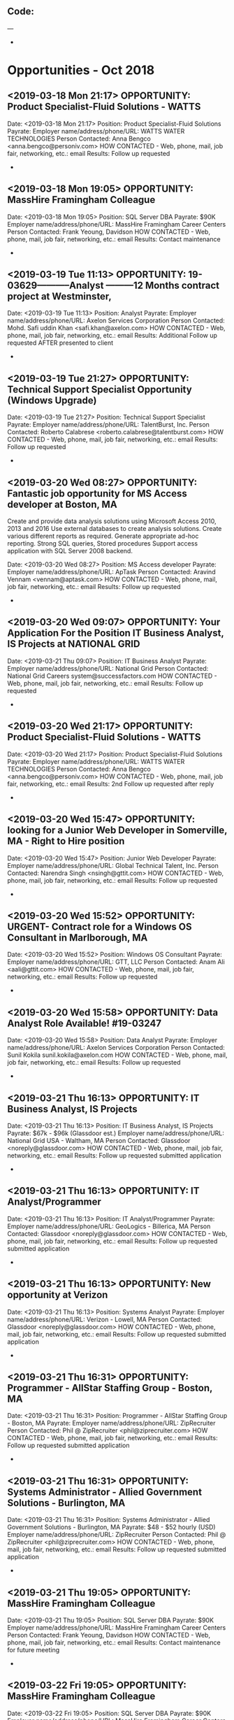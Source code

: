 
** Code:
---
-
* Opportunities - Oct 2018
** <2019-03-18 Mon 21:17> OPPORTUNITY: Product Specialist-Fluid Solutions - WATTS
   Date: <2019-03-18 Mon 21:17> 
   Position: Product Specialist-Fluid Solutions
   Payrate:
   Employer name/address/phone/URL: WATTS WATER TECHNOLOGIES 
   Person Contacted: Anna Bengco <anna.bengco@personiv.com> 
   HOW CONTACTED - Web, phone, mail, job fair, networking, etc.: email
   Results: Follow up requested
-

** <2019-03-18 Mon 19:05> OPPORTUNITY:  MassHire Framingham Colleague 
   Date: <2019-03-18 Mon 19:05>
   Position: SQL Server DBA
   Payrate: $90K
   Employer name/address/phone/URL: MassHire Framingham Career Centers
   Person Contacted: Frank Yeoung, Davidson 
   HOW CONTACTED - Web, phone, mail, job fair, networking, etc.: email
   Results: Contact maintenance
-

** <2019-03-19 Tue 11:13> OPPORTUNITY: 19-03629-----------Analyst ---------12 Months contract project at Westminster,

    Date: <2019-03-19 Tue 11:13> 
    Position: Analyst
    Payrate:
    Employer name/address/phone/URL: Axelon Services Corporation
    Person Contacted: Mohd. Safi uddin Khan <safi.khan@axelon.com>
    HOW CONTACTED - Web, phone, mail, job fair, networking, etc.: email
    Results: Additional Follow up requested AFTER presented to client
 -
** <2019-03-19 Tue 21:27> OPPORTUNITY: Technical Support Specialist Opportunity (Windows Upgrade)
   Date: <2019-03-19 Tue 21:27> 
   Position:  Technical Support Specialist 
   Payrate:
   Employer name/address/phone/URL:  TalentBurst, Inc.
   Person Contacted: Roberto Calabrese <roberto.calabrese@talentburst.com> 
   HOW CONTACTED - Web, phone, mail, job fair, networking, etc.: email
   Results: Follow up requested
-

** <2019-03-20 Wed 08:27> OPPORTUNITY: Fantastic job opportunity for MS Access developer at Boston, MA

Create and provide data analysis solutions using Microsoft Access 2010, 2013 and 2016
    Use external databases to create analysis solutions.
    Create various different reports as required.
    Generate appropriate ad-hoc reporting.
    Strong SQL queries, Stored procedures
    Support access application with SQL Server 2008 backend.



   Date: <2019-03-20 Wed 08:27> 
   Position: MS Access developer 
   Payrate:
   Employer name/address/phone/URL: ApTask 
   Person Contacted: Aravind Vennam <vennam@aptask.com>
   HOW CONTACTED - Web, phone, mail, job fair, networking, etc.: email
   Results: Follow up requested
-
** <2019-03-20 Wed 09:07> OPPORTUNITY: Your Application For the Position IT Business Analyst, IS Projects at NATIONAL GRID 
  
   Date: <2019-03-21 Thu 09:07> 
   Position: IT Business Analyst
   Payrate:
   Employer name/address/phone/URL: National Grid
   Person Contacted: National Grid Careers system@successfactors.com
   HOW CONTACTED - Web, phone, mail, job fair, networking, etc.: email
   Results: Follow up requested
-

** <2019-03-20 Wed 21:17> OPPORTUNITY: Product Specialist-Fluid Solutions - WATTS
   Date: <2019-03-20 Wed 21:17> 
   Position: Product Specialist-Fluid Solutions
   Payrate:
   Employer name/address/phone/URL: WATTS WATER TECHNOLOGIES 
   Person Contacted: Anna Bengco <anna.bengco@personiv.com> 
   HOW CONTACTED - Web, phone, mail, job fair, networking, etc.: email
   Results: 2nd Follow up requested after reply
-
** <2019-03-20 Wed 15:47> OPPORTUNITY: looking for a Junior Web Developer in Somerville, MA - Right to Hire position 
   Date: <2019-03-20 Wed 15:47> 
   Position: Junior Web Developer 
   Payrate:
   Employer name/address/phone/URL: Global Technical Talent, Inc.
   Person Contacted: Narendra Singh <nsingh@gttit.com> 
   HOW CONTACTED - Web, phone, mail, job fair, networking, etc.: email
   Results: Follow up requested
-

** <2019-03-20 Wed 15:52> OPPORTUNITY: URGENT- Contract role for a Windows OS Consultant in Marlborough, MA
   Date: <2019-03-20 Wed 15:52> 
   Position: Windows OS Consultant
   Payrate:
   Employer name/address/phone/URL: GTT, LLC 
   Person Contacted: Anam Ali <aali@gttit.com> 
   HOW CONTACTED - Web, phone, mail, job fair, networking, etc.: email
   Results: Follow up requested
-

** <2019-03-20 Wed 15:58> OPPORTUNITY: Data Analyst Role Available! #19-03247
   Date: <2019-03-20 Wed 15:58> 
   Position: Data Analyst
   Payrate:
   Employer name/address/phone/URL: Axelon Services Corporation
   Person Contacted: Sunil Kokila sunil.kokila@axelon.com
   HOW CONTACTED - Web, phone, mail, job fair, networking, etc.: email
   Results: Follow up requested
-

** <2019-03-21 Thu 16:13> OPPORTUNITY: IT Business Analyst, IS Projects  
   Date: <2019-03-21 Thu 16:13> 
   Position: IT Business Analyst, IS Projects 
   Payrate: $67k - $96k (Glassdoor est.) 
   Employer name/address/phone/URL: National Grid USA - Waltham, MA 
   Person Contacted:  Glassdoor <noreply@glassdoor.com>
   HOW CONTACTED - Web, phone, mail, job fair, networking, etc.: email
   Results: Follow up requested submitted application
-
** <2019-03-21 Thu 16:13> OPPORTUNITY: IT Analyst/Programmer   
   Date: <2019-03-21 Thu 16:13> 
   Position: IT Analyst/Programmer  
   Payrate:  
   Employer name/address/phone/URL: GeoLogics - Billerica, MA 
   Person Contacted:  Glassdoor <noreply@glassdoor.com>
   HOW CONTACTED - Web, phone, mail, job fair, networking, etc.: email
   Results: Follow up requested submitted application
-
** <2019-03-21 Thu 16:13> OPPORTUNITY: New opportunity at Verizon    
   Date: <2019-03-21 Thu 16:13> 
   Position: Systems Analyst  
   Payrate:  
   Employer name/address/phone/URL: Verizon - Lowell, MA
   Person Contacted:  Glassdoor <noreply@glassdoor.com>
   HOW CONTACTED - Web, phone, mail, job fair, networking, etc.: email
   Results: Follow up requested submitted application
-
** <2019-03-21 Thu 16:31> OPPORTUNITY: Programmer - AllStar Staffing Group - Boston, MA 
   Date: <2019-03-21 Thu 16:31> 
   Position: Programmer - AllStar Staffing Group - Boston, MA 
   Payrate:
   Employer name/address/phone/URL: ZipRecruiter
   Person Contacted: Phil @ ZipRecruiter <phil@ziprecruiter.com> 
   HOW CONTACTED - Web, phone, mail, job fair, networking, etc.: email
   Results: Follow up requested submitted application
-
** <2019-03-21 Thu 16:31> OPPORTUNITY: Systems Administrator - Allied Government Solutions - Burlington, MA 
   Date: <2019-03-21 Thu 16:31> 
   Position: Systems Administrator - Allied Government Solutions - Burlington, MA
   Payrate: $48 - $52 hourly (USD)
   Employer name/address/phone/URL: ZipRecruiter
   Person Contacted: Phil @ ZipRecruiter <phil@ziprecruiter.com> 
   HOW CONTACTED - Web, phone, mail, job fair, networking, etc.: email
   Results: Follow up requested submitted application
-
** <2019-03-21 Thu 19:05> OPPORTUNITY:  MassHire Framingham Colleague 
   Date: <2019-03-21 Thu 19:05>
   Position: SQL Server DBA
   Payrate: $90K
   Employer name/address/phone/URL: MassHire Framingham Career Centers
   Person Contacted: Frank Yeoung, Davidson 
   HOW CONTACTED - Web, phone, mail, job fair, networking, etc.: email
   Results: Contact maintenance for future meeting
-
** <2019-03-22 Fri 19:05> OPPORTUNITY:  MassHire Framingham Colleague 
   Date: <2019-03-22 Fri 19:05>
   Position: SQL Server DBA
   Payrate: $90K
   Employer name/address/phone/URL: MassHire Framingham Career Centers
   Person Contacted: Frank Yeoung, Davidson 
   HOW CONTACTED - Web, phone, mail, job fair, networking, etc.: In Person
   Results: Luncheon Networking meeting in Malden Sun Kong restaurant
-
** <2019-03-22 Fri 19:05> OPPORTUNITY:  MassHire Framingham Career Centers
   Date: <2019-03-22 Fri 19:05>
   Position: SQL Server DBA
   Payrate: $90K
   Employer name/address/phone/URL: MassHire Framingham Career Centers
   Person Contacted: Doug Cole <dcole@masshiremsw.com> 
   HOW CONTACTED - Web, phone, mail, job fair, networking, etc.: email
   Results: Notification of Jobfair
-
** <2019-03-22 Fri 19:05> OPPORTUNITY:  MassHire Framingham Career Centers
   Date: <2019-03-22 Fri 19:05>
   Position: SQL Server DBA
   Payrate: $90K
   Employer name/address/phone/URL: MassHire Framingham Career Centers
   Person Contacted: Ed Lawrence <elawrence@masshiremsw.com> 
   HOW CONTACTED - Web, phone, mail, job fair, networking, etc.: email
   Results: Info on salary history questions
-
** <2019-03-22 Fri 10:52> OPPORTUNITY: Windows 10 Administrator Needed! - Worcester, MA 
    Date: <2019-03-22 Fri 10:52> 
    Position: Sr. Windows Administrator - Windows 10 SME
    Payrate:
    Employer name/address/phone/URL: NTT DATA
    Person Contacted: Tiffany Vuong <tiffany.vuong@nttdata.com>
    HOW CONTACTED - Web, phone, mail, job fair, networking, etc.: email
    Results: Follow up requested 
 -

** <2019-03-22 Fri 16:31> OPPORTUNITY: Programmer - AllStar Staffing Group - Boston, MA 
   Date: <2019-03-22 Fri 16:31> 
   Position: Programmer - AllStar Staffing Group - Boston, MA 
   Payrate:
   Employer name/address/phone/URL: ZipRecruiter
   Person Contacted: Phil @ ZipRecruiter <phil@ziprecruiter.com> 
   HOW CONTACTED - Web, phone, mail, job fair, networking, etc.: email
   Results: Informed resume viewed 3 times and recruiter requested contact
-
** <2019-03-16 Sat 17:58> OPPORTUNITY: Tatnuck Booksellers Group 
   Date: <2019-03-16 Sat 17:58> 
   Position: Systems Integrator
   Payrate: $90K/yr
   Employer name/address/phone/URL: Tatnuck Worcester Rd Westboro
   Person Contacted: David Sullivan and Group tatnuck_group@yahoogroups.com
   HOW CONTACTED - Web, phone, mail, job fair, networking, etc.: email
   Results: Emailed job fair announcement
-
** <2019-03-23 Sat 11:25> OPPORTUNITY: Job Role: SFDC Engineer 
   Date: <2019-03-23 Sat 11:25> 
   Position: SFDC Engineer
   Payrate:
   Employer name/address/phone/URL: Info Way Solutions LLC
   Person Contacted: prabhu Infoway prabhu@Infowaygroup.com
   HOW CONTACTED - Web, phone, mail, job fair, networking, etc.: email
   Results: Follow up requested
-


